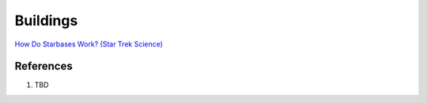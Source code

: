 .. _defMh1XbFu:

=======================================
Buildings
=======================================

`How Do Starbases Work? (Star Trek Science) <https://youtu.be/6wJdHSqFBMw>`_


References
=======================================

#. TBD


